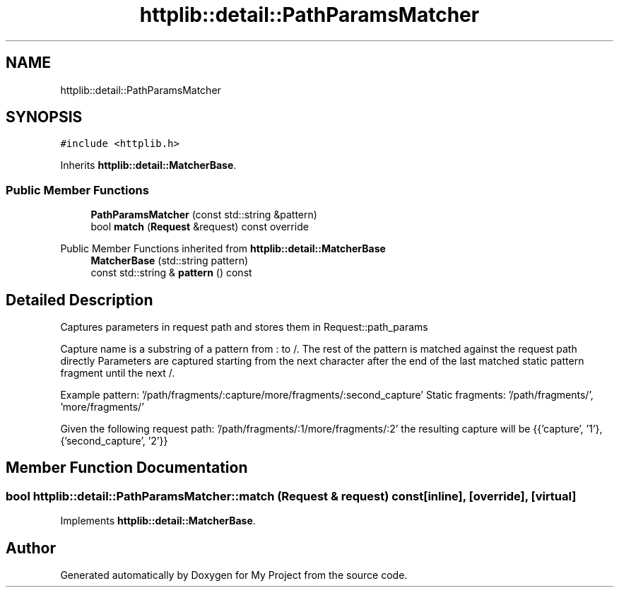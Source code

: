 .TH "httplib::detail::PathParamsMatcher" 3 "My Project" \" -*- nroff -*-
.ad l
.nh
.SH NAME
httplib::detail::PathParamsMatcher
.SH SYNOPSIS
.br
.PP
.PP
\fC#include <httplib\&.h>\fP
.PP
Inherits \fBhttplib::detail::MatcherBase\fP\&.
.SS "Public Member Functions"

.in +1c
.ti -1c
.RI "\fBPathParamsMatcher\fP (const std::string &pattern)"
.br
.ti -1c
.RI "bool \fBmatch\fP (\fBRequest\fP &request) const override"
.br
.in -1c

Public Member Functions inherited from \fBhttplib::detail::MatcherBase\fP
.in +1c
.ti -1c
.RI "\fBMatcherBase\fP (std::string pattern)"
.br
.ti -1c
.RI "const std::string & \fBpattern\fP () const"
.br
.in -1c
.SH "Detailed Description"
.PP 
Captures parameters in request path and stores them in Request::path_params
.PP
Capture name is a substring of a pattern from : to /\&. The rest of the pattern is matched against the request path directly Parameters are captured starting from the next character after the end of the last matched static pattern fragment until the next /\&.
.PP
Example pattern: '/path/fragments/:capture/more/fragments/:second_capture' Static fragments: '/path/fragments/', 'more/fragments/'
.PP
Given the following request path: '/path/fragments/:1/more/fragments/:2' the resulting capture will be {{'capture', '1'}, {'second_capture', '2'}} 
.SH "Member Function Documentation"
.PP 
.SS "bool httplib::detail::PathParamsMatcher::match (\fBRequest\fP & request) const\fC [inline]\fP, \fC [override]\fP, \fC [virtual]\fP"

.PP
Implements \fBhttplib::detail::MatcherBase\fP\&.

.SH "Author"
.PP 
Generated automatically by Doxygen for My Project from the source code\&.
